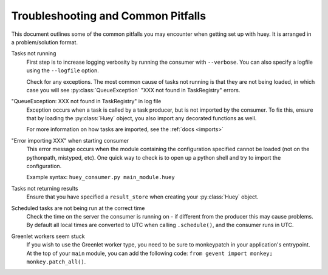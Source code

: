 .. _troubleshooting:

Troubleshooting and Common Pitfalls
===================================

This document outlines some of the common pitfalls you may encounter when
getting set up with huey.  It is arranged in a problem/solution format.

Tasks not running
    First step is to increase logging verbosity by running the consumer with
    ``--verbose``.  You can also specify a logfile using the ``--logfile``
    option.

    Check for any exceptions.  The most common cause of tasks not running is
    that they are not being loaded, in which case you will
    see :py:class:`QueueException` "XXX not found in TaskRegistry" errors.

"QueueException: XXX not found in TaskRegistry" in log file
    Exception occurs when a task is called by a task producer, but is not imported
    by the consumer.  To fix this, ensure that by loading the :py:class:`Huey` object,
    you also import any decorated functions as well.

    For more information on how tasks are imported, see the :ref:`docs <imports>`

"Error importing XXX" when starting consumer
    This error message occurs when the module containing the configuration
    specified cannot be loaded (not on the pythonpath, mistyped, etc).  One
    quick way to check is to open up a python shell and try to import the
    configuration.

    Example syntax: ``huey_consumer.py main_module.huey``

Tasks not returning results
    Ensure that you have specified a ``result_store`` when creating your
    :py:class:`Huey` object.

Scheduled tasks are not being run at the correct time
    Check the time on the server the consumer is running on - if different from
    the producer this may cause problems.  By default all local times are converted
    to UTC when calling ``.schedule()``, and the consumer runs in UTC.

Greenlet workers seem stuck
    If you wish to use the Greenlet worker type, you need to be sure to monkeypatch
    in your application's entrypoint. At the top of your ``main`` module, you can add
    the following code: ``from gevent import monkey; monkey.patch_all()``.
